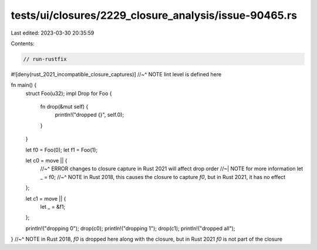 tests/ui/closures/2229_closure_analysis/issue-90465.rs
======================================================

Last edited: 2023-03-30 20:35:59

Contents:

.. code-block:: rs

    // run-rustfix

#![deny(rust_2021_incompatible_closure_captures)]
//~^ NOTE lint level is defined here

fn main() {
    struct Foo(u32);
    impl Drop for Foo {
        fn drop(&mut self) {
            println!("dropped {}", self.0);
        }
    }

    let f0 = Foo(0);
    let f1 = Foo(1);

    let c0 = move || {
        //~^ ERROR changes to closure capture in Rust 2021 will affect drop order
        //~| NOTE for more information
        let _ = f0;
        //~^ NOTE in Rust 2018, this causes the closure to capture `f0`, but in Rust 2021, it has no effect
    };

    let c1 = move || {
        let _ = &f1;
    };

    println!("dropping 0");
    drop(c0);
    println!("dropping 1");
    drop(c1);
    println!("dropped all");
}
//~^ NOTE in Rust 2018, `f0` is dropped here along with the closure, but in Rust 2021 `f0` is not part of the closure


